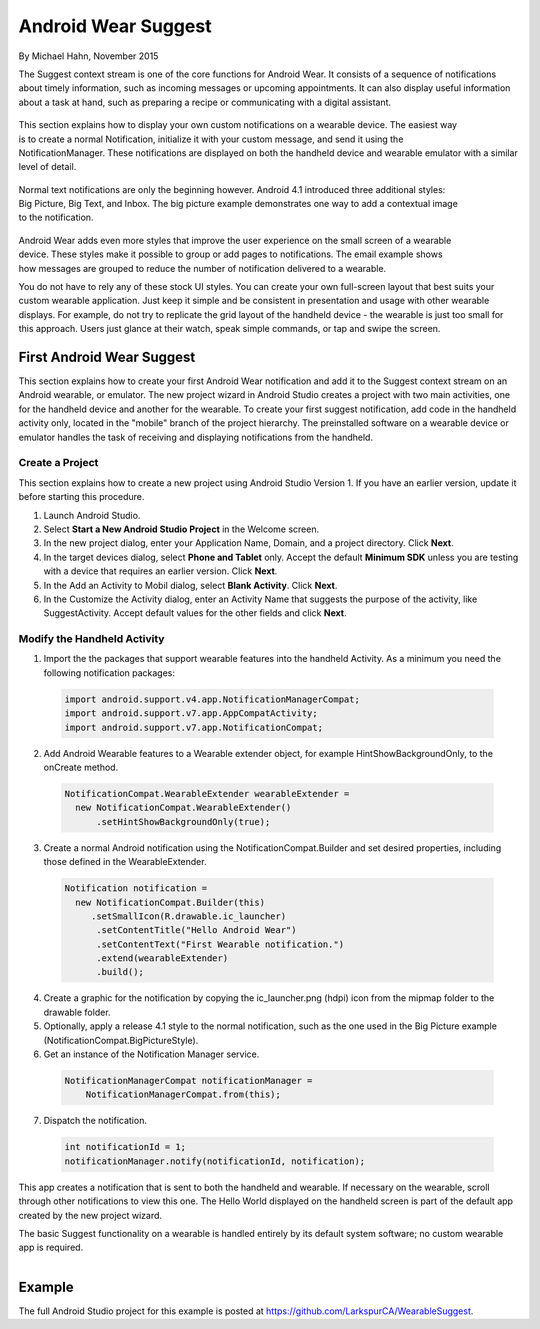 Android Wear Suggest
====================

By Michael Hahn, November 2015

The Suggest context stream is one of the core functions for Android Wear. It consists of a sequence of notifications about timely information, such as incoming messages or upcoming appointments. It can also display useful information about a task at hand, such as preparing a recipe or communicating with a digital assistant.

 .. figure:: images/suggest-notify.png
    :scale: 35
    :align: right

This section explains how to display your own custom notifications on a wearable device. The easiest way is to create a normal Notification, initialize it with your custom message, and send it using the NotificationManager. These notifications are displayed on both the handheld device and wearable emulator with a similar level of detail.

 .. figure:: images/suggest-big-picture.png
    :scale: 35
    :align: right

Normal text notifications are only the beginning however. Android 4.1 introduced three additional styles: Big Picture, Big Text, and Inbox. The big picture example demonstrates one way to add a contextual image to the notification.

 .. figure:: images/suggest-email.png
    :scale: 35
    :align: right

Android Wear adds even more styles that improve the user experience on the small screen of a wearable device. These styles make it possible to group or add pages to notifications. The email example shows how messages are grouped to reduce the number of notification delivered to a wearable.

You do not have to rely any of these stock UI styles. You can create your own full-screen layout that best suits your custom wearable application. Just keep it simple and be consistent in presentation and usage with other wearable displays. For example, do not try to replicate the grid layout of the handheld device - the wearable is just too small for this approach. Users just glance at their watch, speak simple commands, or tap and swipe the screen.


First Android Wear Suggest
---------------------------

This section explains how to create your first Android Wear notification and add it to the Suggest context stream on an Android wearable, or emulator. The new project wizard in Android Studio creates a project with two main activities, one for the handheld device and another for the wearable. To create your first suggest notification, add code in the handheld activity only, located in the "mobile" branch of the project hierarchy. The preinstalled software on a wearable device or emulator handles the task of receiving and displaying notifications from the handheld.

.. _newapp:

Create a Project
^^^^^^^^^^^^^^^^^

This section explains how to create a new project using Android Studio Version 1. If you have an earlier version, update it before starting this procedure.

1. Launch Android Studio.

2. Select **Start a New Android Studio Project** in the Welcome screen.

3. In the new project dialog, enter your Application Name, Domain, and a project directory. Click **Next**.

4. In the target devices dialog, select **Phone and Tablet** only. Accept the default **Minimum SDK** unless you are testing with a device that requires an earlier version. Click **Next**.
 
5. In the Add an Activity to Mobil dialog, select **Blank Activity**. Click **Next**.

6. In the Customize the Activity dialog,  enter an Activity Name that suggests the purpose of the activity, like SuggestActivity. Accept default values for the other fields and click **Next**.

Modify the Handheld Activity
^^^^^^^^^^^^^^^^^^^^^^^^^^^^^

1.  Import the the packages that support wearable features into the handheld Activity. As a minimum you need the following notification packages:

  .. code-block:: java
   
    import android.support.v4.app.NotificationManagerCompat;
    import android.support.v7.app.AppCompatActivity;
    import android.support.v7.app.NotificationCompat;
  
2. Add Android Wearable features to a Wearable extender object, for example HintShowBackgroundOnly, to the onCreate method.

  .. code-block:: java
  
    NotificationCompat.WearableExtender wearableExtender =
      new NotificationCompat.WearableExtender()
          .setHintShowBackgroundOnly(true);

3. Create a normal Android notification using the NotificationCompat.Builder and set desired properties, including those defined in the WearableExtender.

  .. code-block:: java
	  
    Notification notification =
      new NotificationCompat.Builder(this)
         .setSmallIcon(R.drawable.ic_launcher)
          .setContentTitle("Hello Android Wear")
          .setContentText("First Wearable notification.")
          .extend(wearableExtender)
          .build();

4. Create a graphic for the notification by copying the ic_launcher.png (hdpi) icon from the mipmap folder to the drawable folder. 
 
5. Optionally, apply a release 4.1 style to the normal notification, such as the one used in the Big Picture example (NotificationCompat.BigPictureStyle).

6. Get an instance of the Notification Manager service.

  .. code-block:: java

    NotificationManagerCompat notificationManager =
        NotificationManagerCompat.from(this);

7. Dispatch the notification. 

  .. code-block:: java
   
    int notificationId = 1;
    notificationManager.notify(notificationId, notification);

This app creates a notification that is sent to both the handheld and wearable. If necessary on the wearable, scroll through other notifications to view this one. The Hello World displayed on the handheld screen is part of the default app created by the new project wizard.

The basic Suggest functionality on a wearable is handled entirely by its default system software; no custom wearable app is required. 

.. figure:: images/hello-wearable.png
    :scale: 35
    :align: right


Example
--------

The full Android Studio project for this example is posted at https://github.com/LarkspurCA/WearableSuggest.

